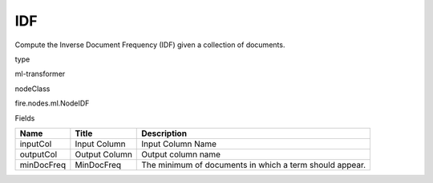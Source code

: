 
IDF
^^^^^^ 

Compute the Inverse Document Frequency (IDF) given a collection of documents.

type

ml-transformer

nodeClass

fire.nodes.ml.NodeIDF

Fields

+------------+---------------+---------------------------------------------------------+
| Name       | Title         | Description                                             |
+============+===============+=========================================================+
| inputCol   | Input Column  | Input Column Name                                       |
+------------+---------------+---------------------------------------------------------+
| outputCol  | Output Column | Output column name                                      |
+------------+---------------+---------------------------------------------------------+
| minDocFreq | MinDocFreq    | The minimum of documents in which a term should appear. |
+------------+---------------+---------------------------------------------------------+
